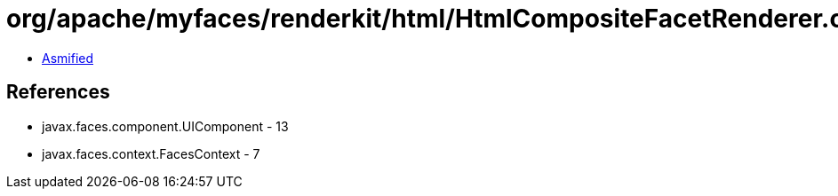 = org/apache/myfaces/renderkit/html/HtmlCompositeFacetRenderer.class

 - link:HtmlCompositeFacetRenderer-asmified.java[Asmified]

== References

 - javax.faces.component.UIComponent - 13
 - javax.faces.context.FacesContext - 7
